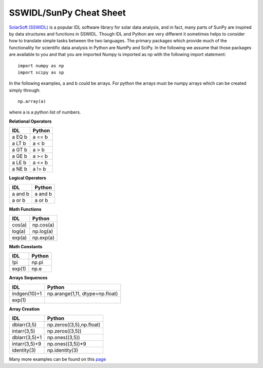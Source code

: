 ========================
SSWIDL/SunPy Cheat Sheet
========================

`SolarSoft (SSWIDL) <http://sohowww.nascom.nasa.gov/solarsoft/>`_ is a  
popular IDL software library for solar data analysis, and in fact, many parts 
of SunPy are inspired by data structures and functions in SSWIDL. Though IDL and Python are very different it sometimes helps to consider how to translate
simple tasks between the two languages. The primary packages which provide much of the functionality for scientific data analysis in Python are NumPy and SciPy. In the following we assume that those packages are available to you and that you are imported Numpy is imported as np with the following import statement::

    import numpy as np
    import scipy as sp

In the following examples, a and b could be arrays. For python the arrays must be numpy arrays which can be created simply through::

    np.array(a)

where a is a python list of numbers.

**Relational Operators**

=========  ========
 IDL       Python  
=========  ========
a EQ b     a == b
a LT b     a < b
a GT b     a > b
a GE b     a >= b
a LE b     a <= b
a NE b     a != b
=========  ========

**Logical Operators**

=========  ========
 IDL       Python  
=========  ========
a and b    a and b
a or b     a or b
=========  ========

**Math Functions**

=========  ========
 IDL       Python  
=========  ========
cos(a)     np.cos(a)
log(a)     np.log(a)
exp(a)     np.exp(a)
=========  ========

**Math Constants**

=========  ========
 IDL       Python  
=========  ========
!pi        np.pi
exp(1)     np.e
=========  ========

**Arrays Sequences**

============  ========
 IDL          Python  
============  ========
indgen(10)+1  np.arange(1,11, dtype=np.float)
exp(1)        
============  ========

**Array Creation**

=============  =========
 IDL           Python  
=============  =========
dblarr(3,5)    np.zeros((3,5),np.float)
intarr(3,5)    np.zeros((3,5))
dblarr(3,5)+1  np.ones((3,5))
intarr(3,5)+9  np.ones((3,5))*9
identity(3)    np.identity(3)
=============  =========

Many more examples can be found on this `page <http://mathesaurus.sourceforge.net/idl-numpy.html>`_